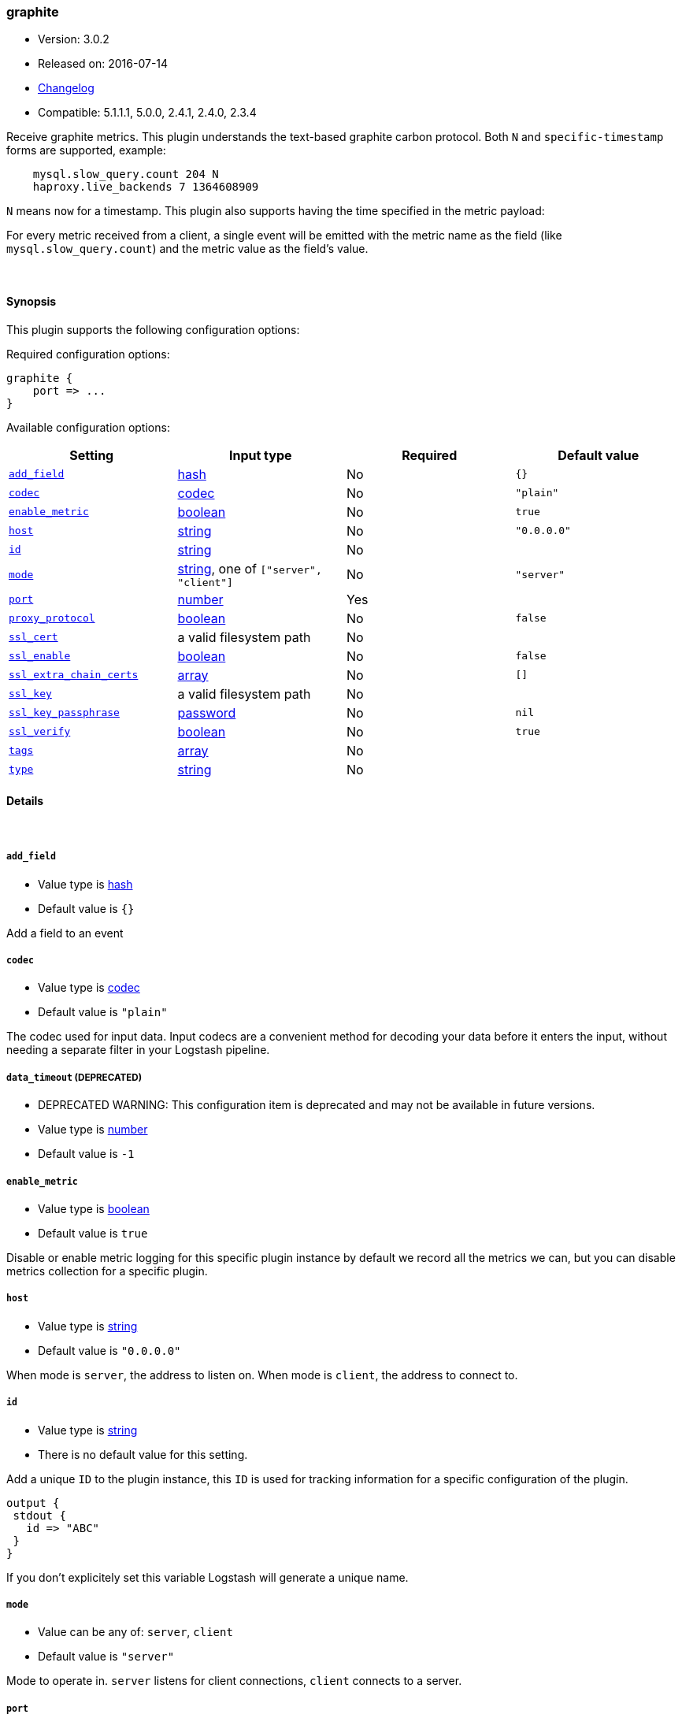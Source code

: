 [[plugins-inputs-graphite]]
=== graphite

* Version: 3.0.2
* Released on: 2016-07-14
* https://github.com/logstash-plugins/logstash-input-graphite/blob/master/CHANGELOG.md#302[Changelog]
* Compatible: 5.1.1.1, 5.0.0, 2.4.1, 2.4.0, 2.3.4



Receive graphite metrics. This plugin understands the text-based graphite
carbon protocol. Both `N` and `specific-timestamp` forms are supported, example:
[source,ruby]
    mysql.slow_query.count 204 N
    haproxy.live_backends 7 1364608909

`N` means `now` for a timestamp. This plugin also supports having the time
specified in the metric payload:

For every metric received from a client, a single event will be emitted with
the metric name as the field (like `mysql.slow_query.count`) and the metric
value as the field's value.

&nbsp;

==== Synopsis

This plugin supports the following configuration options:

Required configuration options:

[source,json]
--------------------------
graphite {
    port => ...
}
--------------------------



Available configuration options:

[cols="<,<,<,<m",options="header",]
|=======================================================================
|Setting |Input type|Required|Default value
| <<plugins-inputs-graphite-add_field>> |<<hash,hash>>|No|`{}`
| <<plugins-inputs-graphite-codec>> |<<codec,codec>>|No|`"plain"`
| <<plugins-inputs-graphite-enable_metric>> |<<boolean,boolean>>|No|`true`
| <<plugins-inputs-graphite-host>> |<<string,string>>|No|`"0.0.0.0"`
| <<plugins-inputs-graphite-id>> |<<string,string>>|No|
| <<plugins-inputs-graphite-mode>> |<<string,string>>, one of `["server", "client"]`|No|`"server"`
| <<plugins-inputs-graphite-port>> |<<number,number>>|Yes|
| <<plugins-inputs-graphite-proxy_protocol>> |<<boolean,boolean>>|No|`false`
| <<plugins-inputs-graphite-ssl_cert>> |a valid filesystem path|No|
| <<plugins-inputs-graphite-ssl_enable>> |<<boolean,boolean>>|No|`false`
| <<plugins-inputs-graphite-ssl_extra_chain_certs>> |<<array,array>>|No|`[]`
| <<plugins-inputs-graphite-ssl_key>> |a valid filesystem path|No|
| <<plugins-inputs-graphite-ssl_key_passphrase>> |<<password,password>>|No|`nil`
| <<plugins-inputs-graphite-ssl_verify>> |<<boolean,boolean>>|No|`true`
| <<plugins-inputs-graphite-tags>> |<<array,array>>|No|
| <<plugins-inputs-graphite-type>> |<<string,string>>|No|
|=======================================================================


==== Details

&nbsp;

[[plugins-inputs-graphite-add_field]]
===== `add_field` 

  * Value type is <<hash,hash>>
  * Default value is `{}`

Add a field to an event

[[plugins-inputs-graphite-codec]]
===== `codec` 

  * Value type is <<codec,codec>>
  * Default value is `"plain"`

The codec used for input data. Input codecs are a convenient method for decoding your data before it enters the input, without needing a separate filter in your Logstash pipeline.

[[plugins-inputs-graphite-data_timeout]]
===== `data_timeout`  (DEPRECATED)

  * DEPRECATED WARNING: This configuration item is deprecated and may not be available in future versions.
  * Value type is <<number,number>>
  * Default value is `-1`



[[plugins-inputs-graphite-enable_metric]]
===== `enable_metric` 

  * Value type is <<boolean,boolean>>
  * Default value is `true`

Disable or enable metric logging for this specific plugin instance
by default we record all the metrics we can, but you can disable metrics collection
for a specific plugin.

[[plugins-inputs-graphite-host]]
===== `host` 

  * Value type is <<string,string>>
  * Default value is `"0.0.0.0"`

When mode is `server`, the address to listen on.
When mode is `client`, the address to connect to.

[[plugins-inputs-graphite-id]]
===== `id` 

  * Value type is <<string,string>>
  * There is no default value for this setting.

Add a unique `ID` to the plugin instance, this `ID` is used for tracking
information for a specific configuration of the plugin.

```
output {
 stdout {
   id => "ABC"
 }
}
```

If you don't explicitely set this variable Logstash will generate a unique name.

[[plugins-inputs-graphite-mode]]
===== `mode` 

  * Value can be any of: `server`, `client`
  * Default value is `"server"`

Mode to operate in. `server` listens for client connections,
`client` connects to a server.

[[plugins-inputs-graphite-port]]
===== `port` 

  * This is a required setting.
  * Value type is <<number,number>>
  * There is no default value for this setting.

When mode is `server`, the port to listen on.
When mode is `client`, the port to connect to.

[[plugins-inputs-graphite-proxy_protocol]]
===== `proxy_protocol` 

  * Value type is <<boolean,boolean>>
  * Default value is `false`

Proxy protocol support, only v1 is supported at this time
http://www.haproxy.org/download/1.5/doc/proxy-protocol.txt

[[plugins-inputs-graphite-ssl_cacert]]
===== `ssl_cacert`  (DEPRECATED)

  * DEPRECATED WARNING: This configuration item is deprecated and may not be available in future versions.
  * Value type is <<path,path>>
  * There is no default value for this setting.

The SSL CA certificate, chainfile or CA path. The system CA path is automatically included.

[[plugins-inputs-graphite-ssl_cert]]
===== `ssl_cert` 

  * Value type is <<path,path>>
  * There is no default value for this setting.

SSL certificate path

[[plugins-inputs-graphite-ssl_enable]]
===== `ssl_enable` 

  * Value type is <<boolean,boolean>>
  * Default value is `false`

Enable SSL (must be set for other `ssl_` options to take effect).

[[plugins-inputs-graphite-ssl_extra_chain_certs]]
===== `ssl_extra_chain_certs` 

  * Value type is <<array,array>>
  * Default value is `[]`

An Array of extra X509 certificates to be added to the certificate chain.
Useful when the CA chain is not necessary in the system store.

[[plugins-inputs-graphite-ssl_key]]
===== `ssl_key` 

  * Value type is <<path,path>>
  * There is no default value for this setting.

SSL key path

[[plugins-inputs-graphite-ssl_key_passphrase]]
===== `ssl_key_passphrase` 

  * Value type is <<password,password>>
  * Default value is `nil`

SSL key passphrase

[[plugins-inputs-graphite-ssl_verify]]
===== `ssl_verify` 

  * Value type is <<boolean,boolean>>
  * Default value is `true`

Verify the identity of the other end of the SSL connection against the CA.
For input, sets the field `sslsubject` to that of the client certificate.

[[plugins-inputs-graphite-tags]]
===== `tags` 

  * Value type is <<array,array>>
  * There is no default value for this setting.

Add any number of arbitrary tags to your event.

This can help with processing later.

[[plugins-inputs-graphite-type]]
===== `type` 

  * Value type is <<string,string>>
  * There is no default value for this setting.

Add a `type` field to all events handled by this input.

Types are used mainly for filter activation.

The type is stored as part of the event itself, so you can
also use the type to search for it in Kibana.

If you try to set a type on an event that already has one (for
example when you send an event from a shipper to an indexer) then
a new input will not override the existing type. A type set at
the shipper stays with that event for its life even
when sent to another Logstash server.


